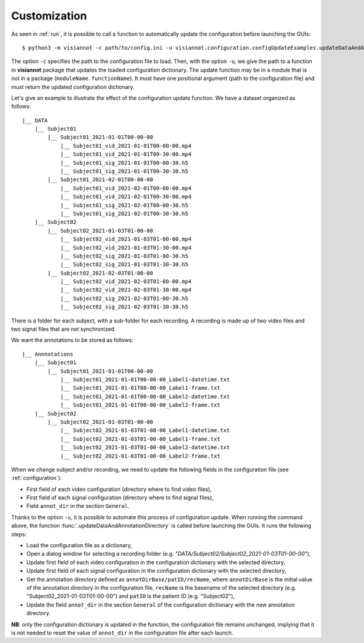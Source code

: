 .. _customization:

=============
Customization
=============

As seen in :ref:`run`, it is possible to call a function to automatically update the configuration before launching the GUIs::

    $ python3 -m visiannot -c path/to/config.ini -u visiannot.configuration.configUpdateExamples.updateDataAndAnnotationDirectory

The option ``-c`` specifies the path to the configuration file to load. Then, with the option ``-u``, we give the path to a function in **visiannot** package that updates the loaded configuration dictionary. The update function may be in a module that is not in a package (``moduleName.functionName``). It must have one positional argument (path to the configuration file) and must return the updated configuration dictionary.

Let's give an example to illustrate the effect of the configuration update function. We have a dataset organized as follows::

    |__ DATA
        |__ Subject01
            |__ Subject01_2021-01-01T00-00-00
                |__ Subject01_vid_2021-01-01T00-00-00.mp4
                |__ Subject01_vid_2021-01-01T00-30-00.mp4
                |__ Subject01_sig_2021-01-01T00-00-30.h5
                |__ Subject01_sig_2021-01-01T00-30-30.h5
            |__ Subject01_2021-02-01T00-00-00
                |__ Subject01_vid_2021-02-01T00-00-00.mp4
                |__ Subject01_vid_2021-02-01T00-30-00.mp4
                |__ Subject01_sig_2021-02-01T00-00-30.h5
                |__ Subject01_sig_2021-02-01T00-30-30.h5
        |__ Subject02
            |__ Subject02_2021-01-03T01-00-00
                |__ Subject02_vid_2021-01-03T01-00-00.mp4
                |__ Subject02_vid_2021-01-03T01-30-00.mp4
                |__ Subject02_sig_2021-01-03T01-00-30.h5
                |__ Subject02_sig_2021-01-03T01-30-30.h5
            |__ Subject02_2021-02-03T01-00-00
                |__ Subject02_vid_2021-02-03T01-00-00.mp4
                |__ Subject02_vid_2021-02-03T01-30-00.mp4
                |__ Subject02_sig_2021-02-03T01-00-30.h5
                |__ Subject02_sig_2021-02-03T01-30-30.h5

There is a folder for each subject, with a sub-folder for each recording. A recording is made up of two video files and two signal files that are not synchronized.

We want the annotations to be stored as follows::

    |__ Annnotations
        |__ Subject01
            |__ Subject01_2021-01-01T00-00-00
                |__ Subject01_2021-01-01T00-00-00_Label1-datetime.txt
                |__ Subject01_2021-01-01T00-00-00_Label1-frame.txt
                |__ Subject01_2021-01-01T00-00-00_Label2-datetime.txt
                |__ Subject01_2021-01-01T00-00-00_Label2-frame.txt
        |__ Subject02
            |__ Subject02_2021-01-03T01-00-00
                |__ Subject02_2021-01-03T01-00-00_Label1-datetime.txt
                |__ Subject02_2021-01-03T01-00-00_Label1-frame.txt
                |__ Subject02_2021-01-03T01-00-00_Label2-datetime.txt
                |__ Subject02_2021-01-03T01-00-00_Label2-frame.txt

When we change subject and/or recording, we need to update the following fields in the configuration file (see :ref:`configuration`):

* First field of each video configuration (directory where to find video files),
* First field of each signal configuration (directory where to find signal files),
* Field ``annot_dir`` in the section ``General``.

Thanks to the option ``-u``, it is possible to automate this process of configuration update. When running the command above, the function :func:`.updateDataAndAnnotationDirectory` is called before launching the GUIs. It runs the following steps:

* Load the configuration file as a dictionary,
* Open a dialog window for selecting a recording folder (e.g. "*DATA/Subject02/Subject02_2021-01-03T01-00-00*"),
* Update first field of each video configuration in the configuration dictionary with the selected directory,
* Update first field of each signal configuration in the configuration dictionary with the selected directory,
* Get the annotation directory defined as ``annotDirBase/patID/recName``, where ``annotDirBase`` is the initial value of the annotation directory in the configuration file, ``recName`` is the basename of the selected directory (e.g. "Subject02_2021-01-03T01-00-00") and ``patID`` is the patient ID (e.g. "Subject02"),
* Update the field ``annot_dir`` in the section ``General`` of the configuration dictionary with the new annotation directory.

**NB**: only the configuration dictionary is updated in the function, the configuration file remains unchanged, implying that it is not needed to reset the value of ``annot_dir`` in the configuration file after each launch.
